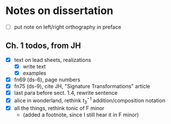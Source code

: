* Notes on dissertation

- [ ] put note on left/right orthography in preface

** Ch. 1 todos, from JH

- [X] text on lead sheets, realizations
  - [X] write text
  - [X] examples
- [X] fn69 (ds-6), page numbers
- [X] fn75 (ds-9), cite JH, "Signature Transformations" article
- [X] last para before sect. 1.4, rewrite sentence
- [X] alice in wonderland, rethink $t_3^{-1}$ addition/composition notation
- [X] all the things, rethink tonic of F minor
  - (added a footnote, since I still hear it in F minor)
